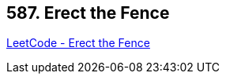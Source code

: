 == 587. Erect the Fence

https://leetcode.com/problems/erect-the-fence/[LeetCode - Erect the Fence]

